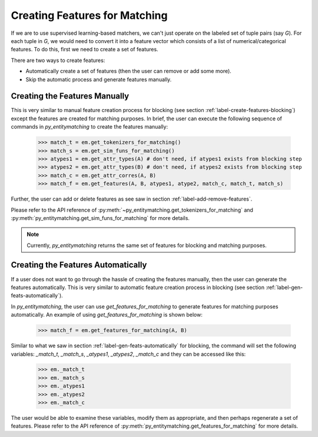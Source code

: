 .. _label-create-feats-matching:

==============================
Creating Features for Matching
==============================
If we are to use supervised learning-based matchers, we can't just operate on the
labeled set of tuple pairs (say `G`). For each tuple in `G`, we would need to convert it
into a feature vector which consists of a list of numerical/categorical features. To do
this, first we need to create a set of features.

There are two ways to create features:

* Automatically create a set of features (then the user can remove or add some more).
* Skip the automatic process and generate features manually.


Creating the Features Manually
------------------------------
This is very similar to manual feature creation process for blocking (see section
:ref:`label-create-features-blocking`) except the features are created for
matching purposes.
In brief, the user can execute the following sequence of commands in *py_entitymatching*
to create the features manually:

    >>> match_t = em.get_tokenizers_for_matching()
    >>> match_s = em.get_sim_funs_for_matching()
    >>> atypes1 = em.get_attr_types(A) # don't need, if atypes1 exists from blocking step
    >>> atypes2 = em.get_attr_types(B) # don't need, if atypes2 exists from blocking step
    >>> match_c = em.get_attr_corres(A, B)
    >>> match_f = em.get_features(A, B, atypes1, atype2, match_c, match_t, match_s)

Further, the user can add or delete features as see saw in section
:ref:`label-add-remove-features`.

Please refer to the API reference of :py:meth:`~py_entitymatching.get_tokenizers_for_matching`
and :py:meth:`py_entitymatching.get_sim_funs_for_matching` for more details.

.. note:: Currently, *py_entitymatching* returns the same set of features for blocking and matching purposes.

Creating the Features Automatically
-----------------------------------
If a user does not want to go through the hassle of creating the features manually, then
the user can generate the features automatically. This is very similar to automatic
feature creation process in blocking (see section :ref:`label-gen-feats-automatically`).

In *py_entitymatching*, the user can use `get_features_for_matching` to generate features
for matching purposes automatically. An example of using `get_features_for_matching` is
shown below:

    >>> match_f = em.get_features_for_matching(A, B)

Similar to what we saw in section :ref:`label-gen-feats-automatically` for blocking, the
command will set the following variables: `_match_t`, `_match_s`, `_atypes1`, `_atypes2`, `_match_c`
and they can be accessed like this:

    >>> em._match_t
    >>> em._match_s
    >>> em._atypes1
    >>> em._atypes2
    >>> em._match_c

The user would be able to examine these variables, modify them as appropriate, and then
perhaps regenerate a set of features.
Please refer to the API reference of :py:meth:`py_entitymatching.get_features_for_matching`
for more details.





